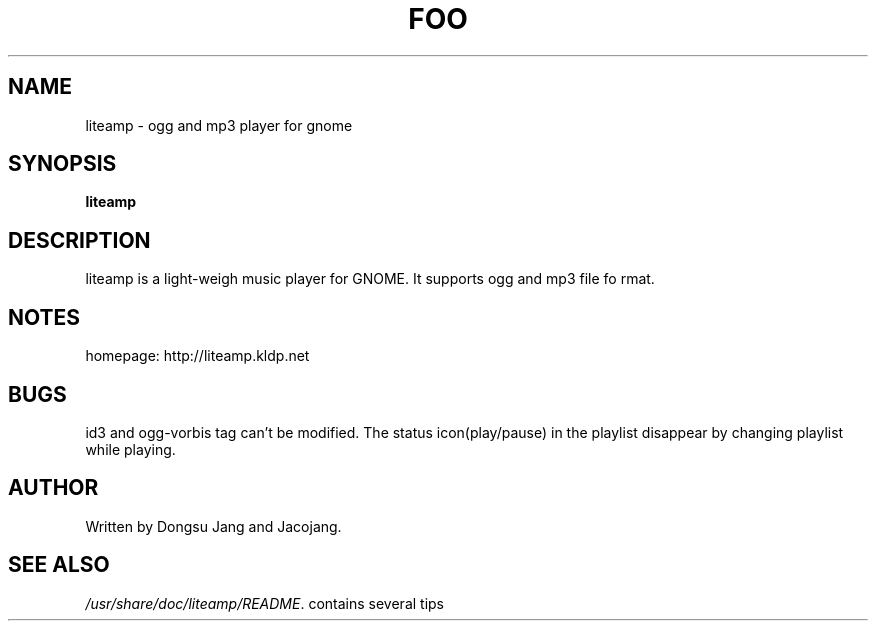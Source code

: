 .\" In .TH, FOO should be all caps, SECTION should be 1-8, maybe w/ subsection
.\" other parms are allowed: see man(7), man(1)
.\"
.\" This template provided by Tom Christiansen <tchrist@jhereg.perl.com>.
.\" 
.TH FOO SECTION 
.SH NAME
liteamp \- ogg and mp3 player for gnome
.SH SYNOPSIS
.PP
.B liteamp
.SH DESCRIPTION
.\" Putting a newline after each sentence can generate better output.
liteamp is a light-weigh music player for GNOME. It supports ogg and mp3 file fo
rmat.
.SH NOTES
homepage: http://liteamp.kldp.net
.SH BUGS
id3 and ogg-vorbis tag can't be modified.
The status icon(play/pause) in the playlist disappear by changing playlist while
playing.
.SH AUTHOR
Written by Dongsu Jang and Jacojang.
.SH "SEE ALSO"
.IR /usr/share/doc/liteamp/README .
contains several tips
